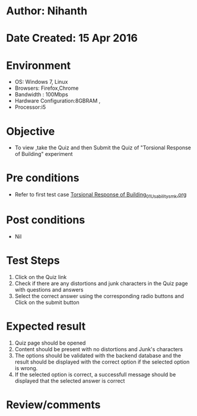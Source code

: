 * Author: Nihanth
* Date Created: 15 Apr 2016
* Environment
  - OS: Windows 7, Linux
  - Browsers: Firefox,Chrome
  - Bandwidth : 100Mbps
  - Hardware Configuration:8GBRAM , 
  - Processor:i5

* Objective
  - To view ,take the Quiz and then Submit the Quiz of "Torsional Response of Building" experiment

* Pre conditions
  - Refer to first test case [[https://github.com/Virtual-Labs/structural-dynamics-iiith/blob/master/test-cases/integration_test-cases/Torsional Response of Building/Torsional Response of Building_01_Usability_smk.org][Torsional Response of Building_01_Usability_smk.org]]

* Post conditions
  - Nil
* Test Steps
  1. Click on the Quiz link 
  2. Check if there are any distortions and junk characters in the Quiz page with questions and answers
  3. Select the correct answer using the corresponding radio buttons and Click on the submit button

* Expected result
  1. Quiz page should be opened
  2. Content should be present with no distortions and Junk's characters
  3. The options should be validated with the backend database and the result should be displayed with the correct option if the selected option is wrong. 
  4. If the selected option is correct, a successfull message should be displayed that the selected answer is correct

* Review/comments


